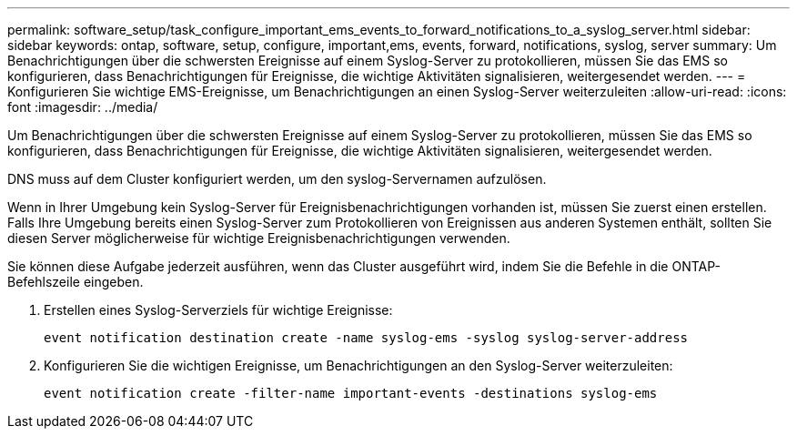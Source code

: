 ---
permalink: software_setup/task_configure_important_ems_events_to_forward_notifications_to_a_syslog_server.html 
sidebar: sidebar 
keywords: ontap, software, setup, configure, important,ems, events, forward, notifications, syslog, server 
summary: Um Benachrichtigungen über die schwersten Ereignisse auf einem Syslog-Server zu protokollieren, müssen Sie das EMS so konfigurieren, dass Benachrichtigungen für Ereignisse, die wichtige Aktivitäten signalisieren, weitergesendet werden. 
---
= Konfigurieren Sie wichtige EMS-Ereignisse, um Benachrichtigungen an einen Syslog-Server weiterzuleiten
:allow-uri-read: 
:icons: font
:imagesdir: ../media/


[role="lead"]
Um Benachrichtigungen über die schwersten Ereignisse auf einem Syslog-Server zu protokollieren, müssen Sie das EMS so konfigurieren, dass Benachrichtigungen für Ereignisse, die wichtige Aktivitäten signalisieren, weitergesendet werden.

DNS muss auf dem Cluster konfiguriert werden, um den syslog-Servernamen aufzulösen.

Wenn in Ihrer Umgebung kein Syslog-Server für Ereignisbenachrichtigungen vorhanden ist, müssen Sie zuerst einen erstellen. Falls Ihre Umgebung bereits einen Syslog-Server zum Protokollieren von Ereignissen aus anderen Systemen enthält, sollten Sie diesen Server möglicherweise für wichtige Ereignisbenachrichtigungen verwenden.

Sie können diese Aufgabe jederzeit ausführen, wenn das Cluster ausgeführt wird, indem Sie die Befehle in die ONTAP-Befehlszeile eingeben.

. Erstellen eines Syslog-Serverziels für wichtige Ereignisse:
+
`event notification destination create -name syslog-ems -syslog syslog-server-address`

. Konfigurieren Sie die wichtigen Ereignisse, um Benachrichtigungen an den Syslog-Server weiterzuleiten:
+
`event notification create -filter-name important-events -destinations syslog-ems`


